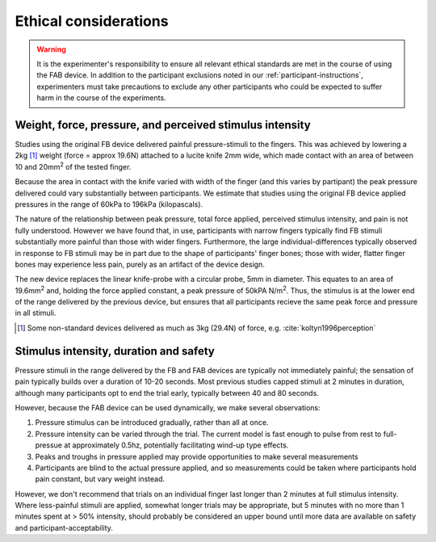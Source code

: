 ***********************
Ethical considerations 
***********************


.. warning:: It is the experimenter's responsibility to ensure all relevant ethical standards are met in the course of using the FAB device. In addition to the participant exclusions noted in our :ref:`participant-instructions`, experimenters must take precautions to exclude any other participants who could be expected to suffer harm in the course of the experiments.



Weight, force, pressure, and perceived stimulus intensity
============================================================

Studies using the original FB device delivered painful pressure-stimuli to the fingers. This was achieved by lowering a 2kg [#nonstandard]_ weight (force = approx 19.6N) attached to a lucite knife 2mm wide, which made contact with an area of between 10 and 20mm\ :sup:`2` of the tested finger. 

Because the area in contact with the knife varied with width of the finger (and this varies by partipant) the peak pressure delivered could vary substantially between participants. We estimate that studies using the original FB device applied pressures in the range of 60kPa to 196kPa (kilopascals).

The nature of the relationship between peak pressure, total force applied, perceived stimulus intensity, and pain is not fully understood. However we have found that, in use, participants with narrow fingers typically find FB stimuli substantially more painful than those with wider fingers. Furthermore, the large individual-differences typically observed in response to FB stimuli may be in part due to the shape of participants' finger bones; those with wider, flatter finger bones may experience less pain, purely as an artifact of the device design.

The new device replaces the linear knife-probe with a circular probe, 5mm in diameter. This equates to an area of 19.6mm\ :sup:`2` and, holding the force applied constant, a peak pressure of 50kPA N/m\ :sup:`2`. Thus, the stimulus is at the lower end of the range delivered by the previous device, but ensures that all participants recieve the same peak force and pressure in all stimuli.

.. e.g.
.. 19.6/(((2*5)/1000)^2) 



.. [#nonstandard] Some non-standard devices delivered as much as 3kg (29.4N) of force, e.g. :cite:`koltyn1996perception`



Stimulus intensity, duration and safety 
========================================

Pressure stimuli in the range delivered by the FB and FAB devices are typically not immediately painful; the sensation of pain typically builds over a duration of 10-20 seconds. Most previous studies capped stimuli at 2 minutes in duration, although many participants opt to end the trial early, typically between 40 and 80 seconds.

However, because the FAB device can be used dynamically, we make several observations:

1. Pressure stimulus can be introduced gradually, rather than all at once.

2. Pressure intensity can be varied through the trial. The current model is fast enough to pulse from rest to full-pressue at approximately 0.5hz, potentially facilitating wind-up type effects.
   
3. Peaks and troughs in pressure applied may provide opportunities to make several measurements
   
4. Participants are blind to the actual pressure applied, and so measurements could be taken where participants hold pain constant, but vary weight instead.
   

However, we don't recommend that trials on an individual finger last longer than 2 minutes at full stimulus intensity. Where less-painful stimuli are applied, somewhat longer trials may be appropriate, but 5 minutes with no more than 1 minutes spent at > 50% intensity, should probably be considered an upper bound until more data are available on safety and participant-acceptability.


















